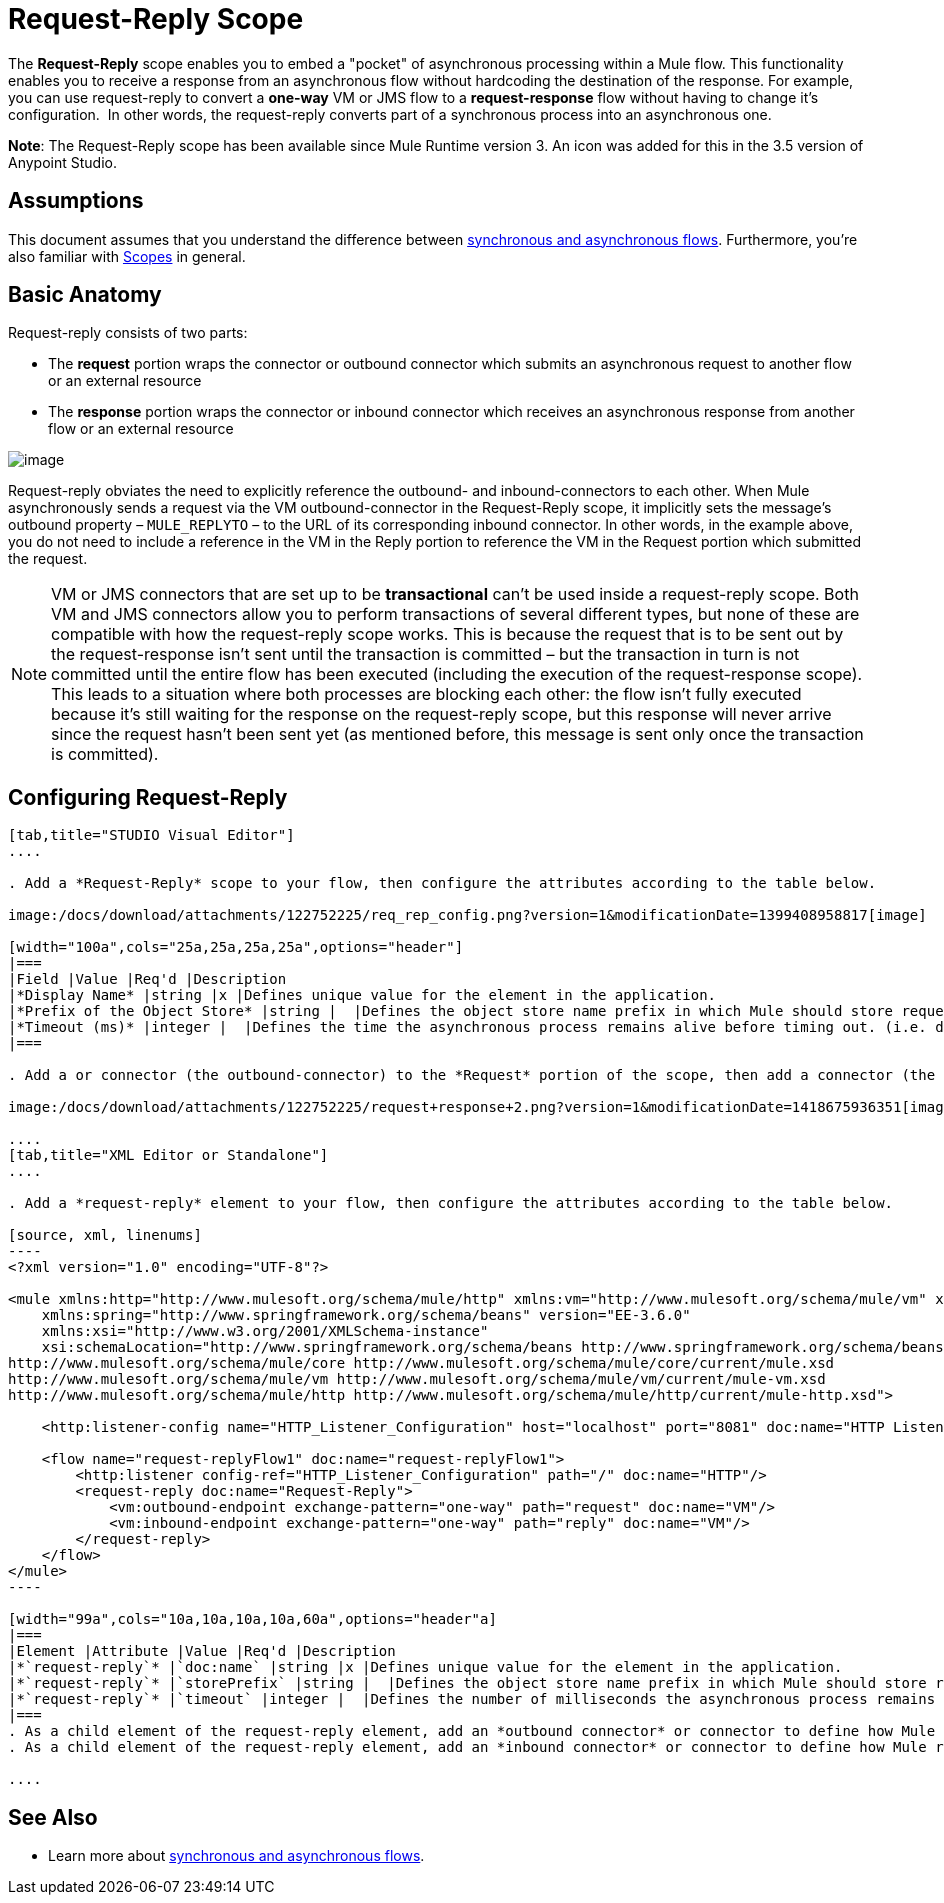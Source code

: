 = Request-Reply Scope
:keywords: request reply, asynchronous,

The *Request-Reply* scope enables you to embed a "pocket" of asynchronous processing within a Mule flow. This functionality enables you to receive a response from an asynchronous flow without hardcoding the destination of the response. For example, you can use request-reply to convert a *one-way* VM or JMS flow to a *request-response* flow without having to change it's configuration.  In other words, the request-reply converts part of a synchronous process into an asynchronous one. 

*Note*: The Request-Reply scope has been available since Mule Runtime version 3. An icon was added for this in the 3.5 version of Anypoint Studio. 

== Assumptions

This document assumes that you understand the difference between link:/mule-fundamentals/v/3.7/flows-and-subflows[synchronous and asynchronous flows]. Furthermore, you're also familiar with link:/mule-user-guide/v/3.7/scopes[Scopes] in general.

== Basic Anatomy

Request-reply consists of two parts:

* The *request* portion wraps the connector or outbound connector which submits an asynchronous request to another flow or an external resource
* The *response* portion wraps the connector or inbound connector which receives an asynchronous response from another flow or an external resource

image:/docs/download/attachments/122752225/request+reply+scope+1.png?version=1&modificationDate=1418675878372[image]

Request-reply obviates the need to explicitly reference the outbound- and inbound-connectors to each other. When Mule asynchronously sends a request via the VM outbound-connector in the Request-Reply scope, it implicitly sets the message's outbound property – `MULE_REPLYTO` – to the URL of its corresponding inbound connector. In other words, in the example above, you do not need to include a reference in the VM in the Reply portion to reference the VM in the Request portion which submitted the request. 

[NOTE]
VM or JMS connectors that are set up to be *transactional* can't be used inside a request-reply scope. Both VM and JMS connectors allow you to perform transactions of several different types, but none of these are compatible with how the request-reply scope works. This is because the request that is to be sent out by the request-response isn't sent until the transaction is committed – but the transaction in turn is not committed until the entire flow has been executed (including the execution of the request-response scope). This leads to a situation where both processes are blocking each other: the flow isn't fully executed because it's still waiting for the response on the request-reply scope, but this response will never arrive since the request hasn't been sent yet (as mentioned before, this message is sent only once the transaction is committed).

== Configuring Request-Reply

[tabs]
------
[tab,title="STUDIO Visual Editor"]
....

. Add a *Request-Reply* scope to your flow, then configure the attributes according to the table below.

image:/docs/download/attachments/122752225/req_rep_config.png?version=1&modificationDate=1399408958817[image]

[width="100a",cols="25a,25a,25a,25a",options="header"]
|===
|Field |Value |Req'd |Description
|*Display Name* |string |x |Defines unique value for the element in the application.
|*Prefix of the Object Store* |string |  |Defines the object store name prefix in which Mule should store request-reply messages.
|*Timeout (ms)* |integer |  |Defines the time the asynchronous process remains alive before timing out. (i.e. defines how long the inbound-connector waits for a response)
|===

. Add a or connector (the outbound-connector) to the *Request* portion of the scope, then add a connector (the inbound-connector) to the *Response* portion of the scope. Configure each connector to submit requests and receive responses, respectively. The scope ensures that the activity that occurs within it proceeds asynchronously, relative to the rest of the flow.

image:/docs/download/attachments/122752225/request+response+2.png?version=1&modificationDate=1418675936351[image]

....
[tab,title="XML Editor or Standalone"]
....

. Add a *request-reply* element to your flow, then configure the attributes according to the table below.

[source, xml, linenums]
----
<?xml version="1.0" encoding="UTF-8"?>
 
<mule xmlns:http="http://www.mulesoft.org/schema/mule/http" xmlns:vm="http://www.mulesoft.org/schema/mule/vm" xmlns="http://www.mulesoft.org/schema/mule/core" xmlns:doc="http://www.mulesoft.org/schema/mule/documentation"
    xmlns:spring="http://www.springframework.org/schema/beans" version="EE-3.6.0"
    xmlns:xsi="http://www.w3.org/2001/XMLSchema-instance"
    xsi:schemaLocation="http://www.springframework.org/schema/beans http://www.springframework.org/schema/beans/spring-beans-current.xsd
http://www.mulesoft.org/schema/mule/core http://www.mulesoft.org/schema/mule/core/current/mule.xsd
http://www.mulesoft.org/schema/mule/vm http://www.mulesoft.org/schema/mule/vm/current/mule-vm.xsd
http://www.mulesoft.org/schema/mule/http http://www.mulesoft.org/schema/mule/http/current/mule-http.xsd">
 
    <http:listener-config name="HTTP_Listener_Configuration" host="localhost" port="8081" doc:name="HTTP Listener Configuration"/>
 
    <flow name="request-replyFlow1" doc:name="request-replyFlow1">
        <http:listener config-ref="HTTP_Listener_Configuration" path="/" doc:name="HTTP"/>
        <request-reply doc:name="Request-Reply">
            <vm:outbound-endpoint exchange-pattern="one-way" path="request" doc:name="VM"/>
            <vm:inbound-endpoint exchange-pattern="one-way" path="reply" doc:name="VM"/>
        </request-reply>
    </flow>
</mule>
----

[width="99a",cols="10a,10a,10a,10a,60a",options="header"a]
|===
|Element |Attribute |Value |Req'd |Description
|*`request-reply`* |`doc:name` |string |x |Defines unique value for the element in the application.
|*`request-reply`* |`storePrefix` |string |  |Defines the object store name prefix in which Mule should store request-reply messages.
|*`request-reply`* |`timeout` |integer |  |Defines the number of milliseconds the asynchronous process remains alive before timing out. (i.e. defines how long the inbound-connector waits for a response)
|===
. As a child element of the request-reply element, add an *outbound connector* or connector to define how Mule submits a request to an external source.
. As a child element of the request-reply element, add an *inbound connector* or connector to define how Mule receives a response to an external source. The scope ensures that the activity that occurs within it proceeds asynchronously, relative to the rest of the flow.

....
------

== See Also

* Learn more about link:/mule-fundamentals/v/3.7/flows-and-subflows[synchronous and asynchronous flows].
